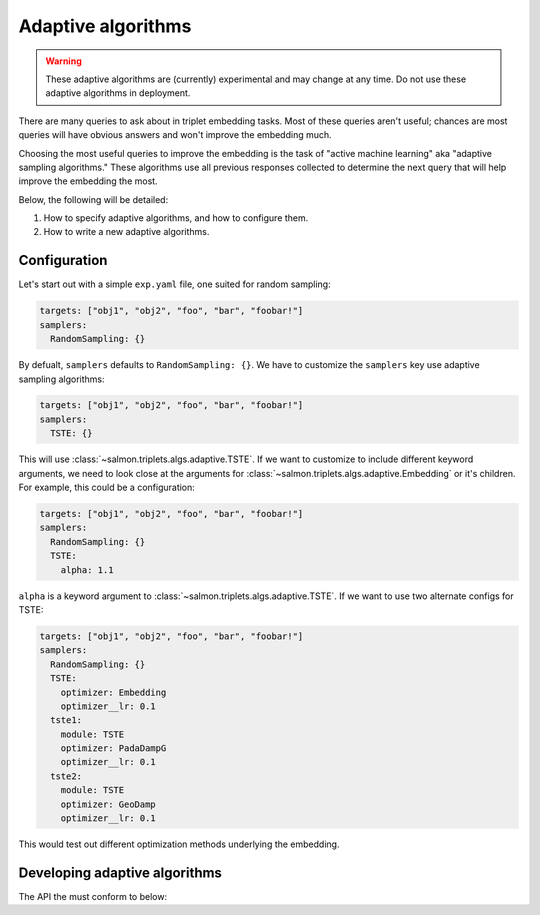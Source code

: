 Adaptive algorithms
===================

.. warning::

   These adaptive algorithms are (currently) experimental and may change at any
   time. Do not use these adaptive algorithms in deployment.

There are many queries to ask about in triplet embedding tasks. Most of these
queries aren't useful; chances are most queries will have obvious answers and
won't improve the embedding much.

Choosing the most useful queries to improve the embedding is the task of
"active machine learning" aka "adaptive sampling algorithms." These algorithms
use all previous responses collected to determine the next query that will help
improve the embedding the most.

Below, the following will be detailed:

1. How to specify adaptive algorithms, and how to configure them.
2. How to write a new adaptive algorithms.

Configuration
-------------

Let's start out with a simple ``exp.yaml`` file, one suited for random
sampling:

.. code-block:: yaml

   targets: ["obj1", "obj2", "foo", "bar", "foobar!"]
   samplers:
     RandomSampling: {}

By defualt, ``samplers`` defaults to ``RandomSampling: {}``. We have to customize the ``samplers`` key use adaptive sampling algorithms:

.. code-block:: yaml

   targets: ["obj1", "obj2", "foo", "bar", "foobar!"]
   samplers:
     TSTE: {}

This will use :class:`~salmon.triplets.algs.adaptive.TSTE`. If we want to
customize to include different keyword arguments, we need to look close at the
arguments for :class:`~salmon.triplets.algs.adaptive.Embedding` or it's
children. For example, this could be a configuration:

.. code-block:: yaml

   targets: ["obj1", "obj2", "foo", "bar", "foobar!"]
   samplers:
     RandomSampling: {}
     TSTE:
       alpha: 1.1

``alpha`` is a keyword argument to
:class:`~salmon.triplets.algs.adaptive.TSTE`.
If we want to use two alternate configs for TSTE:

.. code-block:: yaml

   targets: ["obj1", "obj2", "foo", "bar", "foobar!"]
   samplers:
     RandomSampling: {}
     TSTE:
       optimizer: Embedding
       optimizer__lr: 0.1
     tste1:
       module: TSTE
       optimizer: PadaDampG
       optimizer__lr: 0.1
     tste2:
       module: TSTE
       optimizer: GeoDamp
       optimizer__lr: 0.1

This would test out different optimization methods underlying the embedding.


Developing adaptive algorithms
------------------------------

The API the must conform to below:


.. autosummary::

   salmon.backend.alg.Runner
